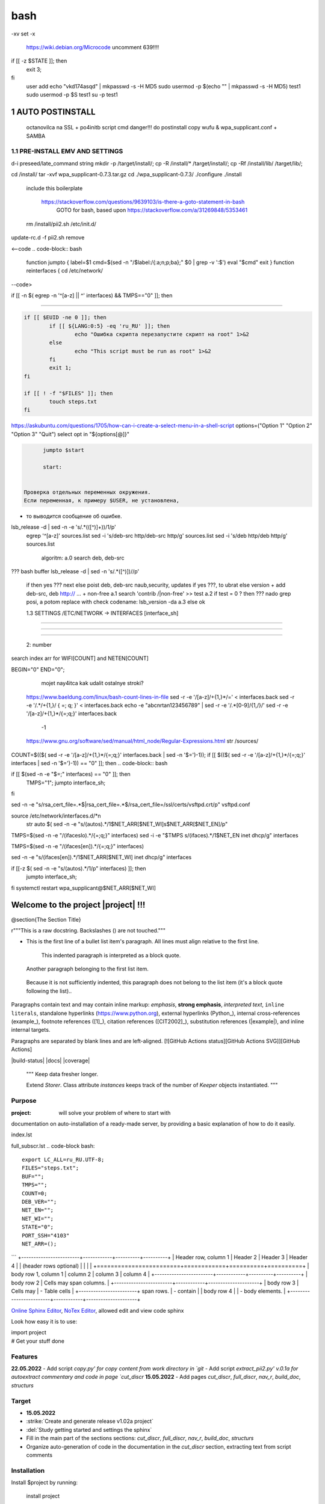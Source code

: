 bash
******

-xv
set -x
 https://wiki.debian.org/Microcode
 uncomment 639!!!!
if [[ -z $STATE ]]; then
	exit 3;
fi
 user add 
 echo "vkd174asqd" | mkpasswd -s -H MD5
 sudo usermod -p $(echo "" | mkpasswd -s -H MD5) test1
 sudo usermod -p $S test1
 su -p test1



1	AUTO POSTINSTALL
==================
 octanovilca na SSL + po4initb script cmd
 danger!!! do postinstall copy wufu & wpa_supplicant.conf + SAMBA

1.1	PRE-INSTALL EMV AND SETTINGS
--------------------------------

d-i preseed/late_command string mkdir -p /target/install/; cp -R /install/* /target/install/; cp -Rf /install/lib/ /target/lib/;

cd /install/
tar -xvf wpa_supplicant-0.7.3.tar.gz
cd ./wpa_supplicant-0.7.3/
./configure
./install


 include this boilerplate

	https://stackoverflow.com/questions/9639103/is-there-a-goto-statement-in-bash
	 GOTO for bash, based upon https://stackoverflow.com/a/31269848/5353461

 rm /install/pii2.sh /etc/init.d/
update-rc.d -f pii2.sh remove

<--code
.. code-block:: bash
	function jumpto
	{
	label=$1
	cmd=$(sed -n "/$label:/{:a;n;p;ba};" $0 | grep -v ':$')
	eval "$cmd"
	exit
	}
	function reinterfaces
	{
	cd /etc/network/
--code>


if [[ -n $( egrep -n '^[a-z] || ^' interfaces) && TMPS=="0" ]]; then

.. code-block:: bash
	BUF="# This file describes the network interfaces available on your system\n
		# and how to activate them. For more information, see interfaces(5).\n
		\n
		source /etc/network/interfaces.d/*\n
		\n
		# The loopback network interface\n
		auto lo\n
		iface lo inet loopback\n
		\n
		# The Primary\n
		allow-hotplug en\n
		iface en inet dhcp\n";
	rm interfaces
	touch interfaces
	echo -e $BUF > interfaces;
	}
	
	start=${1:-"start"}
	interface_sh=${2:-"interface_sh"}
	step_one=${3:-"step_one"}
	step_two=${4:-"step_two"}
	step_three=${5:-"step_three"}

 		+ install wpa_supplicant-0.7.3.tar.gz

.. code-block:: bash
	export LC_ALL=ru_RU.UTF-8
	FILES="steps.txt"
	BUF="";
	TMPS="";
	COUNT=0;
	DEB_VER="";
	NET_EN="";
	NET_WI="";
	STATE="0";
	PORT_SSH="4103"
	NET_ARR=();

	1.2	CHECK ROOT PRIVILEGE
------------------------

.. code-block:: bash
	
	if [[ $EUID -ne 0 ]]; then
		if [[ ${LANG:0:5} -eq 'ru_RU' ]]; then
			echo "Ошибка скрипта перезапустите скрипт на root" 1>&2
		else
			echo "This script must be run as root" 1>&2
		fi
		exit 1;
	fi
	
	if [[ ! -f "$FILES" ]]; then
		touch steps.txt
	fi	

https://askubuntu.com/questions/1705/how-can-i-create-a-select-menu-in-a-shell-script
options=("Option 1" "Option 2" "Option 3" "Quit")
select opt in "${options[@]}"

.. code-block:: bash
	select opt in Auto PoluAuto Hands Exit; do
	case $opt in
	Auto)
			echo -n "Сейчас будет произведена автоматическая найстройка ";
			sleep 3;
			jumpto start
	;;
		Polstart)
			echo -n "В разработке...";
	;;
	Hands)
			echo -n "В разработке...";
	;;
	Exit)
	exit 1;
	;;
	*) 
	echo "Недопустимая опция $REPLY";
	;;
	esac
	done

.. code-block:: bash
	
	jumpto $start
	
	start:
	

  Проверка отдельных переменных окружения.
  Если переменная, к примеру $USER, не установлена,
+ то выводится сообщение об ошибке.

.. code-block:: bash
	: ${HOSTNAME?} ${USER?} ${HOME?} ${MAIL?}
	echo
	echo "Имя машины: $HOSTNAME."
	echo "Ваше имя: $USER."
	echo "Ваш домашний каталог: $HOME."
	echo "Ваш почтовый ящик: $MAIL."
	echo
	echo "Если перед Вами появилось это сообщение,"
	echo "то это значит, что все критические переменные окружения установлены."
	echo 
	echo "Сейчас будет установлена postinstall настройка"
	echo
	
	cd /etc/apt/
	cp sources.list sources.tmp

 &VERSION_DEBIAN -e mojno off
lsb_release -d | sed -n -e 's/.*(\([^\)]\+\))/\1/p'
 egrep '^[a-z]' sources.list
 sed -i 's/deb-src http/deb-src http/g' sources.list
 sed -i 's/deb http/deb http/g' sources.list
 	algoritm: 
	a.0 search deb, deb-src 
???	bash buffer
lsb_release -d | sed -n 's/.*\([^\)]\)//p'
	if then yes ???
	next
	else 
	poist deb, deb-src naub,security, updates
	if yes ???, to ubrat 
	else
	version + add deb-src, deb http:// ... + non-free
	a.1 search 'contrib /|\ non-free' >> test
	a.2 if test = 0 ? then 
	??? nado grep posi, a potom replace with check codename:
	lsb_version -da
	a.3 else ok

	1.3	SETTINGS /ETC/NETWORK -> INTERFACES [interface_sh]
------------------------------------------------------

.. code-block:: bash
	TMPS="0";
	interface_sh:
	
	cd /install/
	if [[ -z $(sed -n -e "s/^\(1_settings_interface_with_wifi\).*/\1/p" steps.txt) ]]; then

		1.3.1	SETTINGS NETWORK/INTERFACES
~~~~~~~~~~~~~~~~~~~~~~~~~~~~~~~~~


.. code-block:: bash
	cd /etc/network/

		1.3.2	SEARCH INTERFACES 
~~~~~~~~~~~~~~~~~~~~~~~~

	2:	number  

.. code-block:: bash
	if [[ ! -f /etc/network/interfaces ]]; then
		touch interfaces
	fi

.. code-block:: bash
	cp interfaces interfaces.back 

 t.k while 1 step s.b. str !0

.. code-block:: bash
	COUNT=1;
	NET_EN=""
	
	while [[ -n $( ip addr | sed -n -e "s/.*$COUNT\:\s\(.*\)\:\s<.*/\1/p") ]]
	do
	NET_ARR[COUNT]=$( ip addr | sed -n -e "s/.*$COUNT\:\s\(.*\)\:\s<.*/\1/p");
	echo Counter: $COUNT $NET_EN;
	((COUNT++));
	done
	
	COUNT=0;

search index arr for WIFI[COUNT] and NETEN[COUNT]

.. code-block:: bash
	for COUNT in ${NET_ARR[@]}
	do
		if [[ -n $(echo $NET_ARR[$COUNT] | sed -n -e 's/en\(.*\).*/\1/p') ]]; then
			NET_EN=$COUNT;
		fi
		if [[ -n $(echo $NET_ARR[$COUNT] | sed -n -e 's/wl\(.*\).*/\1/p') ]]; then
			NET_WI=$COUNT;
		fi
	done
	
	COUNT="0";
	
	if [[ -n $NET_EN && -n $NET_WI ]]; then
		STATE="0";
	elif [[ -n $NET_EN ]]; then
		STATE="1";
	else 
		echo "Error: not search lan interfaces";
		sleep 1;
		exit 2;
	fi;

 state => "1" add interfaces only en_*!!!
 state => "0" all ok
 interfaces.back - zamenit bez .back

 proverka interfaces

	Jump to label interface_sh

.. code-block:: bash
	if [[ -z $( egrep -n '^[a-z] || ^#' interfaces) && $TMPS -eq "0" ]]; then
	reinterfaces
	fi

 cat interfaces.back
 analys set en wifi to two branch
 create interfaces.tmp c orig
 empty? yes - add svoi, else search 'source' 'allow' 'iface' +append_wpa
 search source and return number line $begin
BEGIN="0"
END="0";
		mojet nay4itca kak udalit ostalnye stroki?
 https://www.baeldung.com/linux/bash-count-lines-in-file
 sed -r -e '/[a-z]\/+{1,}\*/=' < interfaces.back
 sed -r -e '/.*\/+\{1,\}/ { =;  q; }' < interfaces.back
 echo -e "abc\n\rta\n123456789" | sed -r -e '/.*[0-9]/{1,/}/'
 sed -r -e '/[a-z]\/+{1,}\*/{=;q;}' interfaces.back

	-1

 https://www.gnu.org/software/sed/manual/html_node/Regular-Expressions.html
 str /sources/
COUNT=$(($( sed -r -e '/[a-z]\/+{1,}\*/{=;q;}' interfaces.back | sed -n '$=')-1));
if [[ $(($( sed -r -e '/[a-z]\/+{1,}\*/{=;q;}' interfaces | sed -n '$=')-1)) == "0" ]]; then
.. code-block:: bash
	
if [[ $(sed -n -e "$=;" interfaces) == "0" ]]; then
		TMPS="1";
		jumpto interface_sh;
fi

.. code-block:: bash
	TMPS="1";

sed -n -e "s/rsa_cert_file=.*$\|rsa_cert_file=.*$/rsa_cert_file=\/ssl\/certs\/vsftpd.crt/p" vsftpd.conf

.. code-block:: bash
	if [[ $STATE -eq "0" ]]; then

source /etc/network/interfaces.d/*\n
 str auto $( sed -n -e "s/\(auto\s\).*/\1$NET_ARR[$NET_WI]\s$NET_ARR[$NET_EN]/p"

.. code-block:: bash
	if [[ -z $(sed -n -e "s/\(source \/etc\/network\/interfaces/\\).*/\1/p" interfaces) ]]; then
			TMPS="1";
			reinterfaces;
	fi
	
	if [[ -z $(sed -n -e "s/\(auto\slo\).*/\1/p" interfaces) ]]; then
			TMPS="1";
			reinterfaces;
	fi
	sed -i -e "s/\(auto\s\).*/\1$NET_WI $NET_EN/g" interfaces

 str iface NET_EN

.. code-block:: bash
	if [[ -z $( sed -n -e "s/\(iface\slo\).*/\1/p" interfaces) ]]; then
			TMPS="1";
			reinterfaces;
	fi

TMPS=$(sed -n -e "/\(iface\slo\).*/{=;q;}" interfaces)
sed -i -e "$TMPS s/\(iface\s\).*/\1$NET_EN inet dhcp/g" interfaces

.. code-block:: bash
	sed -i -e "s/iface\slo.*/iface $NET_EN inet dhcp/g" interfaces

 str allow-hotplug

.. code-block:: bash
	if [[ -z $( sed -n -e "s/\(allow-hotplug\s\).*/\1/p" interfaces) ]]; then
			TMPS="1";
			reinterfaces;
	fi
	sed -i -e "s/\(allow-hotplug\s\).*/\1$NET_WI/g" interfaces

 str iface NET_WI

.. code-block:: bash
	if [[ -z $( sed -n -e "s/\(iface\s\).*/\1/p" interfaces) ]]; then
			TMPS="1";
			reinterfaces;
	fi

 str auto
TMPS=$(sed -n -e "/\(iface\s[en]\).*/{=;q;}" interfaces)

.. code-block:: bash
	sed -i -e "$a s/\(iface\s\).*/\1$NET_WI inet dhcp/g" interfaces

sed -n -e "s/\(iface\s[en]\).*/\1$NET_ARR[$NET_WI] inet dhcp/g" interfaces

.. code-block:: bash
	sed '$a	wpa-conf \/home\/rootsu\/wpa_supplicant.conf' interfaces >> interfaces;

if [[-z $( sed -n -e "s/\(auto\s\).*/\1/p" interfaces) ]]; then
	jumpto interface_sh;
fi
systemctl restart wpa_supplicant@$NET_ARR[$NET_WI]

.. code-block:: bash
	systemctl restart wpa_supplicant



Welcome to the project |project| !!!
===================================

@section{The Section Title}

r"""This is a raw docstring.  Backslashes (\) are not touched."""

- This is the first line of a bullet list
  item's paragraph.  All lines must align
  relative to the first line.

      This indented paragraph is interpreted
      as a block quote.

  Another paragraph belonging to the first list item.

 Because it is not sufficiently indented,
 this paragraph does not belong to the list
 item (it's a block quote following the list)..

Paragraphs contain text and may contain inline markup:
*emphasis*, **strong emphasis**, `interpreted text`, ``inline
literals``, standalone hyperlinks (https://www.python.org),
external hyperlinks (Python_), internal cross-references
(example_), footnote references ([1]_), citation references
([CIT2002]_), substitution references (|example|), and _`inline
internal targets`.

Paragraphs are separated by blank lines and are left-aligned.
[![GitHub Actions status][GitHub Actions SVG]][GitHub Actions]

|build-status| |docs| |coverage|

    """
    Keep data fresher longer.

    Extend `Storer`.  Class attribute `instances` keeps track
    of the number of `Keeper` objects instantiated.
    """

Purpose
-------

:project: will solve your problem of where to start with 
documentation on auto-installation of a ready-made server,
by providing a basic explanation of how to do it easily.

index.lst

full_subscr.lst
.. code-block bash::
   
   export LC_ALL=ru_RU.UTF-8;
   FILES="steps.txt";
   BUF="";
   TMPS="";
   COUNT=0;
   DEB_VER="";
   NET_EN="";
   NET_WI="";
   STATE="0";
   PORT_SSH="4103"
   NET_ARR=();
```
+------------------------+------------+----------+----------+
| Header row, column 1   | Header 2   | Header 3 | Header 4 |
| (header rows optional) |            |          |          |
+========================+============+==========+==========+
| body row 1, column 1   | column 2   | column 3 | column 4 |
+------------------------+------------+----------+----------+
| body row 2             | Cells may span columns.          |
+------------------------+------------+---------------------+
| body row 3             | Cells may  | - Table cells       |
+------------------------+ span rows. | - contain           |
| body row 4             |            | - body elements.    |
+------------------------+------------+---------------------+

.. table:: Простая таблица
    =====  =====  =======
      A      B    A and B
    =====  =====  =======
    False  False  False
    True   False  False
    False  True   False
    True   True   True
    =====  =====  =======

`Online Sphinx Editor <https://livesphinx.herokuapp.com/>`_, `NoTex Editor <https://www.notex.ch/>`_, allowed edit and view code sphinx
 


Look how easy it is to use:

|    import project
|    # Get your stuff done

Features
--------

**22.05.2022**
- Add script `copy.py' for copy content from work directory in `git`
- Add script `extract_pii2.py' v.0.1a for autoextract commentary and code in page `cut_discr`
**15.05.2022**
- Add pages `cut_discr`, `full_discr`, `nav_r`, `build_doc`, `structurs`

Target
--------

- **15.05.2022**

- :strike:`Create and generate release v1.02a project`
- :del:`Study getting started and settings the sphinx`
-	Fill in the main part of the sections sections: `cut_discr`, `full_discr`, `nav_r`, `build_doc`, `structurs`
-	Organize auto-generation of code in the documentation in the `cut_discr` section, extracting text from script comments

Installation
------------

Install $project by running:

    install project

Contribute
----------

- Issue Tracker: github.com/$project/$project/issues
- Source Code: github.com/$project/$project

Support
-------

If you are having issues, please let us know.
We have a mailing list located at: asusclinstaller@ya.ru

Other [helping commands]
-------

|	git clone https://github.com/Rakosel/BilSrvStation_Server_PC.git
|	git add .
|	git commit -a
|	git push https://github.com/Rakosel/BilSrvStation_Server_PC.git master
(.venv) $ sphinx-build -b html docs/ docs/_build/

License
-------

$project © is Copyright 2011–2021 [:autor:](https://109.195.28.53),
2021–2022 [F@rid](mailto:asusclinstaller@ya.ru), and is
licensed under GNU GPL (v2+) license, the current version is available in
`LICENSE_GPL` file.
The project is licensed under the BSD license.

